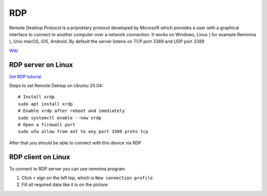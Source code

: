 RDP
===

Remote Desktop Protocol is a priprietary protocol developed by Microsoft which provides a user with a graphical interface to connect
to another computer over a network connection. It works on Windows, Linux ( for example Remmina ), Unix macOS, iOS, Android. By default the server listens on TCP port 3389 and UDP port 3389

`Wiki <https://en.wikipedia.org/wiki/Remote_Desktop_Protocol>`_ 


RDP server on Linux
~~~~~~~~~~~~~~~~~~~

`Set RDP tutorial <https://linuxconfig.org/ubuntu-20-04-remote-desktop-access-from-windows-10>`_ 

Steps to set Remote Dektop on Ubuntu 20.04::

    # Install xrdp
    sudo apt install xrdp
    # Enable xrdp after reboot and imediately
    sudo systemctl enable --now xrdp
    # Open a firewall port
    sudo ufw allow from ant to any port 3389 proto tcp

After that you should be able to connect with this device via RDP

RDP client on Linux
~~~~~~~~~~~~~~~~~~~

To connect to RDP server you can use remmina program

1. Click ``+`` sign on the left top, which is ``New connection profile``
2. Fill all required data like it is on the picture:

.. image:: ./Remmina_profile.png
